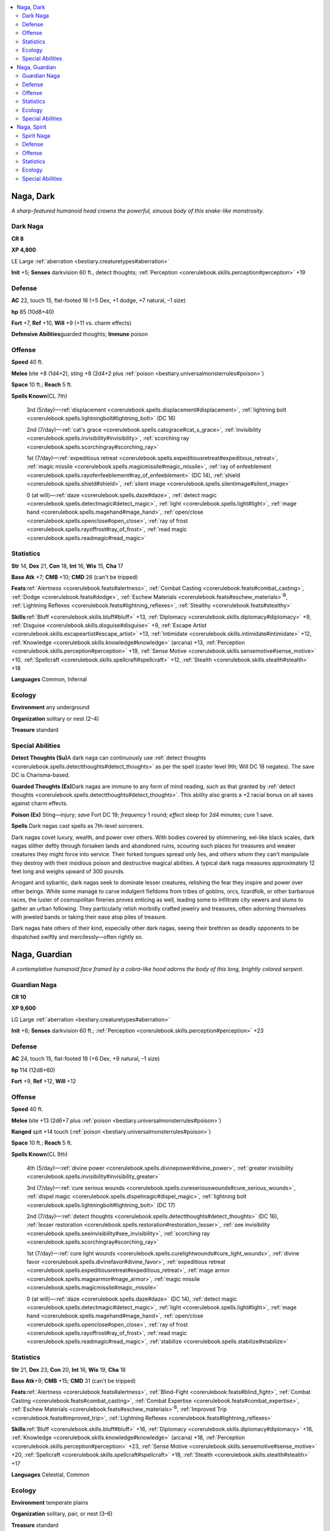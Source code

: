 
.. _`bestiary.naga`:

.. contents:: \ 

.. _`bestiary.naga#naga_dark`:

Naga, Dark
***********

\ *A sharp-featured humanoid head crowns the powerful, sinuous body of this snake-like monstrosity.*

.. _`bestiary.naga#dark_naga`:

Dark Naga
==========

**CR 8** 

\ **XP 4,800**

LE Large :ref:`aberration <bestiary.creaturetypes#aberration>`

\ **Init**\  +5; \ **Senses**\  darkvision 60 ft., detect thoughts; :ref:`Perception <corerulebook.skills.perception#perception>`\  +19

.. _`bestiary.naga#defense`:

Defense
========

\ **AC**\  22, touch 15, flat-footed 16 (+5 Dex, +1 dodge, +7 natural, –1 size)

\ **hp**\  85 (10d8+40)

\ **Fort**\  +7, \ **Ref**\  +10, \ **Will**\  +9 (+11 vs. charm effects)

\ **Defensive Abilities**\ guarded thoughts; \ **Immune**\  poison

.. _`bestiary.naga#offense`:

Offense
========

\ **Speed**\  40 ft.

\ **Melee**\  bite +8 (1d4+2), sting +8 (2d4+2 plus :ref:`poison <bestiary.universalmonsterrules#poison>`\ )

\ **Space**\  10 ft.; \ **Reach**\  5 ft.

\ **Spells Known**\ (CL 7th)

 3rd (5/day)—:ref:`displacement <corerulebook.spells.displacement#displacement>`\ , :ref:`lightning bolt <corerulebook.spells.lightningbolt#lightning_bolt>`\  (DC 16)

 2nd (7/day)—:ref:`cat's grace <corerulebook.spells.catsgrace#cat_s_grace>`\ , :ref:`invisibility <corerulebook.spells.invisibility#invisibility>`\ , :ref:`scorching ray <corerulebook.spells.scorchingray#scorching_ray>`

 1st (7/day)—:ref:`expeditious retreat <corerulebook.spells.expeditiousretreat#expeditious_retreat>`\ , :ref:`magic missile <corerulebook.spells.magicmissile#magic_missile>`\ , :ref:`ray of enfeeblement <corerulebook.spells.rayofenfeeblement#ray_of_enfeeblement>`\  (DC 14), :ref:`shield <corerulebook.spells.shield#shield>`\ , :ref:`silent image <corerulebook.spells.silentimage#silent_image>`

 0 (at will)—:ref:`daze <corerulebook.spells.daze#daze>`\ , :ref:`detect magic <corerulebook.spells.detectmagic#detect_magic>`\ , :ref:`light <corerulebook.spells.light#light>`\ , :ref:`mage hand <corerulebook.spells.magehand#mage_hand>`\ , :ref:`open/close <corerulebook.spells.openclose#open_close>`\ , :ref:`ray of frost <corerulebook.spells.rayoffrost#ray_of_frost>`\ , :ref:`read magic <corerulebook.spells.readmagic#read_magic>`

.. _`bestiary.naga#statistics`:

Statistics
===========

\ **Str**\  14, \ **Dex**\  21, \ **Con**\  18, \ **Int**\  16, \ **Wis**\  15, \ **Cha**\  17

\ **Base Atk**\  +7; \ **CMB**\  +10; \ **CMD**\  26 (can't be tripped)

\ **Feats**\ :ref:`Alertness <corerulebook.feats#alertness>`\ , :ref:`Combat Casting <corerulebook.feats#combat_casting>`\ , :ref:`Dodge <corerulebook.feats#dodge>`\ , :ref:`Eschew Materials <corerulebook.feats#eschew_materials>`\ \ :sup:`B`\ , :ref:`Lightning Reflexes <corerulebook.feats#lightning_reflexes>`\ , :ref:`Stealthy <corerulebook.feats#stealthy>`

\ **Skills**\ :ref:`Bluff <corerulebook.skills.bluff#bluff>`\  +13, :ref:`Diplomacy <corerulebook.skills.diplomacy#diplomacy>`\  +9, :ref:`Disguise <corerulebook.skills.disguise#disguise>`\  +9, :ref:`Escape Artist <corerulebook.skills.escapeartist#escape_artist>`\  +13, :ref:`Intimidate <corerulebook.skills.intimidate#intimidate>`\  +12, :ref:`Knowledge <corerulebook.skills.knowledge#knowledge>`\  (arcana) +13, :ref:`Perception <corerulebook.skills.perception#perception>`\  +19, :ref:`Sense Motive <corerulebook.skills.sensemotive#sense_motive>`\  +10, :ref:`Spellcraft <corerulebook.skills.spellcraft#spellcraft>`\  +12, :ref:`Stealth <corerulebook.skills.stealth#stealth>`\  +18

\ **Languages**\  Common, Infernal

.. _`bestiary.naga#ecology`:

Ecology
========

\ **Environment**\  any underground

\ **Organization**\  solitary or nest (2–4)

\ **Treasure**\  standard

.. _`bestiary.naga#special_abilities`:

Special Abilities
==================

\ **Detect Thoughts (Su)**\ A dark naga can continuously use :ref:`detect thoughts <corerulebook.spells.detectthoughts#detect_thoughts>`\  as per the spell (caster level 9th; Will DC 18 negates). The save DC is Charisma-based.

\ **Guarded Thoughts (Ex)**\ Dark nagas are immune to any form of mind reading, such as that granted by :ref:`detect thoughts <corerulebook.spells.detectthoughts#detect_thoughts>`\ . This ability also grants a +2 racial bonus on all saves against charm effects.

\ **Poison (Ex)**\  Sting—injury; \ *save*\  Fort DC 19; \ *frequency*\  1 round; \ *effect*\  sleep for 2d4 minutes; \ *cure*\  1 save.

\ **Spells**\  Dark nagas cast spells as 7th-level sorcerers.

Dark nagas covet luxury, wealth, and power over others. With bodies covered by shimmering, eel-like black scales, dark nagas slither deftly through forsaken lands and abandoned ruins, scouring such places for treasures and weaker creatures they might force into service. Their forked tongues spread only lies, and others whom they can't manipulate they destroy with their insidious poison and destructive magical abilities. A typical dark naga measures approximately 12 feet long and weighs upward of 300 pounds.

Arrogant and sybaritic, dark nagas seek to dominate lesser creatures, relishing the fear they inspire and power over other beings. While some manage to carve indulgent fiefdoms from tribes of goblins, orcs, lizardfolk, or other barbarous races, the luster of cosmopolitan fineries proves enticing as well, leading some to infiltrate city sewers and slums to gather an urban following. They particularly relish morbidly crafted jewelry and treasures, often adorning themselves with jeweled bands or taking their ease atop piles of treasure.

Dark nagas hate others of their kind, especially other dark nagas, seeing their brethren as deadly opponents to be dispatched swiftly and mercilessly—often rightly so.

.. _`bestiary.naga#naga_guardian`:

Naga, Guardian
***************

\ *A contemplative humanoid face framed by a cobra-like hood adorns the body of this long, brightly colored serpent.*

.. _`bestiary.naga#guardian_naga`:

Guardian Naga
==============

**CR 10** 

\ **XP 9,600**

LG Large :ref:`aberration <bestiary.creaturetypes#aberration>`

\ **Init**\  +6; \ **Senses**\  darkvision 60 ft.; :ref:`Perception <corerulebook.skills.perception#perception>`\  +23

Defense
========

\ **AC**\  24, touch 15, flat-footed 18 (+6 Dex, +9 natural, –1 size)

\ **hp**\  114 (12d8+60)

\ **Fort**\  +9, \ **Ref**\  +12, \ **Will**\  +12

Offense
========

\ **Speed**\  40 ft.

\ **Melee**\  bite +13 (2d6+7 plus :ref:`poison <bestiary.universalmonsterrules#poison>`\ )

\ **Ranged**\  spit +14 touch (:ref:`poison <bestiary.universalmonsterrules#poison>`\ )

\ **Space**\  10 ft.; \ **Reach**\  5 ft.

\ **Spells Known**\ (CL 9th)

 4th (5/day)—:ref:`divine power <corerulebook.spells.divinepower#divine_power>`\ , :ref:`greater invisibility <corerulebook.spells.invisibility#invisibility_greater>`

 3rd (7/day)—:ref:`cure serious wounds <corerulebook.spells.cureseriouswounds#cure_serious_wounds>`\ , :ref:`dispel magic <corerulebook.spells.dispelmagic#dispel_magic>`\ , :ref:`lightning bolt <corerulebook.spells.lightningbolt#lightning_bolt>`\  (DC 17)

 2nd (7/day)—:ref:`detect thoughts <corerulebook.spells.detectthoughts#detect_thoughts>`\  (DC 16), :ref:`lesser restoration <corerulebook.spells.restoration#restoration_lesser>`\ , :ref:`see invisibility <corerulebook.spells.seeinvisibility#see_invisibility>`\ , :ref:`scorching ray <corerulebook.spells.scorchingray#scorching_ray>`

 1st (7/day)—:ref:`cure light wounds <corerulebook.spells.curelightwounds#cure_light_wounds>`\ , :ref:`divine favor <corerulebook.spells.divinefavor#divine_favor>`\ , :ref:`expeditious retreat <corerulebook.spells.expeditiousretreat#expeditious_retreat>`\ , :ref:`mage armor <corerulebook.spells.magearmor#mage_armor>`\ , :ref:`magic missile <corerulebook.spells.magicmissile#magic_missile>`

 0 (at will)—:ref:`daze <corerulebook.spells.daze#daze>`\  (DC 14), :ref:`detect magic <corerulebook.spells.detectmagic#detect_magic>`\ , :ref:`light <corerulebook.spells.light#light>`\ , :ref:`mage hand <corerulebook.spells.magehand#mage_hand>`\ , :ref:`open/close <corerulebook.spells.openclose#open_close>`\ , :ref:`ray of frost <corerulebook.spells.rayoffrost#ray_of_frost>`\ , :ref:`read magic <corerulebook.spells.readmagic#read_magic>`\ , :ref:`stabilize <corerulebook.spells.stabilize#stabilize>`

Statistics
===========

\ **Str**\  21, \ **Dex**\  23, \ **Con**\  20, \ **Int**\  16, \ **Wis**\  19, \ **Cha**\  18

\ **Base Atk**\ +9; \ **CMB**\  +15; \ **CMD**\  31 (can't be tripped)

\ **Feats**\ :ref:`Alertness <corerulebook.feats#alertness>`\ , :ref:`Blind-Fight <corerulebook.feats#blind_fight>`\ , :ref:`Combat Casting <corerulebook.feats#combat_casting>`\ , :ref:`Combat Expertise <corerulebook.feats#combat_expertise>`\ , :ref:`Eschew Materials <corerulebook.feats#eschew_materials>`\ \ :sup:`B`\ , :ref:`Improved Trip <corerulebook.feats#improved_trip>`\ , :ref:`Lightning Reflexes <corerulebook.feats#lightning_reflexes>`

\ **Skills**\ :ref:`Bluff <corerulebook.skills.bluff#bluff>`\  +16, :ref:`Diplomacy <corerulebook.skills.diplomacy#diplomacy>`\  +16, :ref:`Knowledge <corerulebook.skills.knowledge#knowledge>`\  (arcana) +18, :ref:`Perception <corerulebook.skills.perception#perception>`\  +23, :ref:`Sense Motive <corerulebook.skills.sensemotive#sense_motive>`\  +20, :ref:`Spellcraft <corerulebook.skills.spellcraft#spellcraft>`\  +18, :ref:`Stealth <corerulebook.skills.stealth#stealth>`\  +17

\ **Languages**\  Celestial, Common

Ecology
========

\ **Environment**\  temperate plains

\ **Organization**\  solitary, pair, or nest (3–6)

\ **Treasure**\  standard

Special Abilities
==================

\ **Poison (Ex)**\  Bite—injury or spit—contact; \ *save*\  Fort DC 21; \ *frequency*\  1/round for 6 rounds; \ *effect*\  1d4 Con :ref:`damage <bestiary.universalmonsterrules#ability_damage_and_drain>`\ ; \ *cure*\  2 consecutive saves. The save DC is Constitution-based.

\ **Spells**\  A guardian naga casts spells as a 9th-level sorcerer, and can cast spells from the cleric list as well as those normally available to a sorcerer. Cleric spells are considered arcane spells for a guardian naga.

\ **Spit (Ex)**\  A guardian naga can spit its venom up to 30 feet as a standard action. This is a ranged touch attack with no range increment. Opponents hit by this attack must make successful saves (see above) to avoid the effect.

Although ferocious in shape, with radiant scales, cobra-like hoods, and powerful serpentine bodies, guardian nagas serve as dutiful protectors of places of fundamental power and sanctity. Their scales often bear elaborate patterns similar to those of exotic jungle snakes. A typical guardian naga stretches 14 feet long and weighs approximately 350 pounds.

While many guardian nagas adhere to the exotic practices of ancient or forgotten faiths, others are merely drawn to sites of innate wonder—towering waterfalls, natural spires, mountaintop temples—minding them out of their own senses of duty and reverence. Often these nagas join a living faith, serving as protectors of sanctuaries or ancient treasures. A pair of nagas might take up residence near a site they deem worthy of protection, hatching a brood and raising their offspring there. When the young grow to adulthood, they have the choice of departing to seek their own homes or staying to protect their elder's charge. Sometimes, a guardian naga protecting a ruin or temple is but the current protector in a line of sentinels stretching back centuries. Such sentinels often take the same name as their forebears to appear as a single, exceptionally long-lived figure.

.. _`bestiary.naga#naga_spirit`:

Naga, Spirit
*************

\ *Yellowed, venom-dripping fangs fill the human-like mouth of this sinister serpentine monstrosity.*

.. _`bestiary.naga#spirit_naga`:

Spirit Naga
============

**CR 9** 

\ **XP 6,400**

CE Large :ref:`aberration <bestiary.creaturetypes#aberration>`

\ **Init**\  +5; \ **Senses**\  darkvision 60 ft.; :ref:`Perception <corerulebook.skills.perception#perception>`\  +22

Defense
========

\ **AC**\  23, touch 14, flat-footed 18 (+5 Dex, +9 natural, –1 size)

\ **hp**\  95 (10d8+50)

\ **Fort**\  +8, \ **Ref**\  +10, \ **Will**\  +10

Offense
========

\ **Speed**\  40 ft., swim 20 ft.

\ **Melee**\  bite +10 (2d6+6 plus :ref:`poison <bestiary.universalmonsterrules#poison>`\ )

\ **Space**\  10 ft.; \ **Reach**\  5 ft.

\ **Special Attacks**\  charming :ref:`gaze <bestiary.universalmonsterrules#gaze>`

\ **Spells Known**\ (CL 7th)

 3rd (5/day)—:ref:`displacement <corerulebook.spells.displacement#displacement>`\ , :ref:`fireball <corerulebook.spells.fireball#fireball>`\  (DC 16)

 2nd (7/day)—:ref:`cat's grace <corerulebook.spells.catsgrace#cat_s_grace>`\ , :ref:`invisibility <corerulebook.spells.invisibility#invisibility>`\ , :ref:`summon swarm <corerulebook.spells.summonswarm#summon_swarm>`

 1st (7/day)—:ref:`charm person <corerulebook.spells.charmperson#charm_person>`\  (DC 14), :ref:`cure light wounds <corerulebook.spells.curelightwounds#cure_light_wounds>`\ , :ref:`divine favor <corerulebook.spells.divinefavor#divine_favor>`\ , :ref:`magic missile <corerulebook.spells.magicmissile#magic_missile>`\ , :ref:`shield of faith <corerulebook.spells.shieldoffaith#shield_of_faith>`

 0 (at will)—:ref:`bleed <corerulebook.spells.bleed#bleed>`\ , :ref:`daze <corerulebook.spells.daze#daze>`\  (DC 13), :ref:`detect magic <corerulebook.spells.detectmagic#detect_magic>`\ , :ref:`mage hand <corerulebook.spells.magehand#mage_hand>`\ , :ref:`open/close <corerulebook.spells.openclose#open_close>`\ , :ref:`ray of frost <corerulebook.spells.rayoffrost#ray_of_frost>`\ , :ref:`read magic <corerulebook.spells.readmagic#read_magic>`

Statistics
===========

\ **Str**\  18, \ **Dex**\  20, \ **Con**\  21, \ **Int**\  12, \ **Wis**\  17, \ **Cha**\  17

\ **Base Atk**\  +7; \ **CMB**\  +12; \ **CMD**\  27 (can't be tripped)

\ **Feats**\ :ref:`Ability Focus <bestiary.monsterfeats#ability_focus>`\  (charming gaze), :ref:`Combat Casting <corerulebook.feats#combat_casting>`\ , :ref:`Eschew Materials <corerulebook.feats#eschew_materials>`\ \ :sup:`B`\ , :ref:`Lightning Reflexes <corerulebook.feats#lightning_reflexes>`\ , :ref:`Skill Focus <corerulebook.feats#skill_focus>`\  (:ref:`Perception <corerulebook.skills.perception#perception>`\ ), :ref:`Stealthy <corerulebook.feats#stealthy>`

\ **Skills**\ :ref:`Bluff <corerulebook.skills.bluff#bluff>`\  +13, :ref:`Escape Artist <corerulebook.skills.escapeartist#escape_artist>`\  +13, :ref:`Intimidate <corerulebook.skills.intimidate#intimidate>`\  +9, :ref:`Knowledge <corerulebook.skills.knowledge#knowledge>`\  (arcana) +14, :ref:`Perception <corerulebook.skills.perception#perception>`\  +22,:ref:`Spellcraft <corerulebook.skills.spellcraft#spellcraft>`\  +11, :ref:`Stealth <corerulebook.skills.stealth#stealth>`\  +15, :ref:`Swim <corerulebook.skills.swim#swim>`\  +12

\ **Languages**\  Abyssal, Common

Ecology
========

\ **Environment**\  temperate marshes

\ **Organization**\  solitary or nest (2–4)

\ **Treasure**\  standard

Special Abilities
==================

\ **Charming Gaze (Su)**\  As :ref:`charm person <corerulebook.spells.charmperson#charm_person>`\ , 30 feet, Will DC 20 negates. The save DC is Charisma-based.

\ **Poison (Ex)**\  Bite—injury; \ *save*\  Fort DC 20; \ *frequency*\  1/round for 6 rounds; \ *effect*\  1d4 Con :ref:`damage <bestiary.universalmonsterrules#ability_damage_and_drain>`\ ; \ *cure*\  1 save.

\ **Spells**\  A spirit naga casts spells as a 7th-level sorcerer, and can cast spells from the cleric list as well as those normally available to a sorcerer. Cleric spells are considered arcane spells for a spirit naga.

Morbid-minded and wretched to look upon, spirit nagas are the witches of the naga race, hateful outcasts long shunned for their dark powers and loathsome ways. A typical spirit naga is slender, with the scales of a venomous serpent and a tangle of greasy hair framing their pale faces. Most measure 14 feet long but weigh less than 300 pounds.

Spirit nagas delight in places of death and desolation. Battle-scarred ruins, untended graveyards, despoiled forests, and tangled swamps all attract these repulsive creatures. Where guardian nagas favor places of innate sanctity, spirit nagas seek out places of fundamental corruption, sites they believe to be imbued with dark magics. The crypts of long-dead tyrants, the death places of great heroes, and the ruins of nefarious keeps all attract these wretched serpents.

Most spirit nagas believe themselves to be the inheritors of some mysterious dark favor, seeing their innate magical talents as evidence of such. Most commune with vague powers of death and devastation, working profane rites and seeking grotesque auguries from cultic forces. To aid them, spirit nagas often use their enchanting gaze, changing victims into fawning fanatics and would-be sacrifices.

Spirit nagas occasionally band together in small groups—some seeming to mimic the covens of hags. While a particular plot or foe might bring these deadly serpents together for a short time, spirit nagas are loyal only to themselves, and such alliances always end in deadly betrayal.
